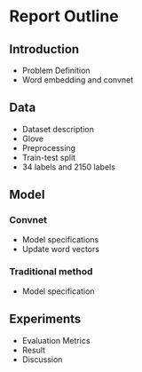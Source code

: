 * Report Outline
** Introduction
- Problem Definition
- Word embedding and convnet
** Data
- Dataset description
- Glove
- Preprocessing
- Train-test split
- 34 labels and 2150 labels
** Model
*** Convnet
- Model specifications
- Update word vectors
*** Traditional method
- Model specification
** Experiments
- Evaluation Metrics
- Result
- Discussion
